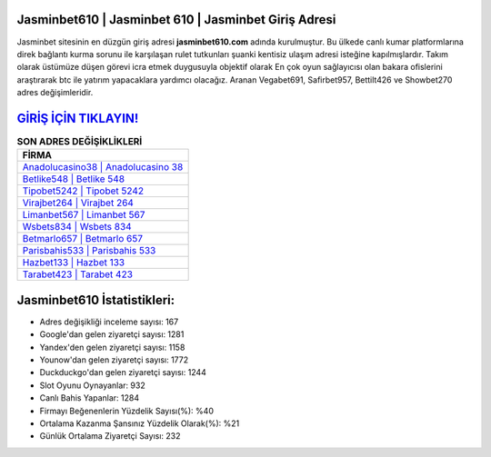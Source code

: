 ﻿Jasminbet610 | Jasminbet 610 | Jasminbet Giriş Adresi
===================================

.. image:: images/jasminbet-giris.jpg
   :width: 600
   
Jasminbet sitesinin en düzgün giriş adresi **jasminbet610.com** adında kurulmuştur. Bu ülkede canlı kumar platformlarına direk bağlantı kurma sorunu ile karşılaşan rulet tutkunları şuanki kentisiz ulaşım adresi isteğine kapılmışlardır. Takım olarak üstümüze düşen görevi icra etmek duygusuyla objektif olarak En çok oyun sağlayıcısı olan bakara ofislerini araştırarak btc ile yatırım yapacaklara yardımcı olacağız. Aranan Vegabet691, Safirbet957, Bettilt426 ve Showbet270 adres değişimleridir.

`GİRİŞ İÇİN TIKLAYIN! <https://uclck.me/gonow>`_
==============

.. list-table:: **SON ADRES DEĞİŞİKLİKLERİ**
   :widths: 100
   :header-rows: 1

   * - FİRMA
   * - `Anadolucasino38 | Anadolucasino 38 <anadolucasino38-anadolucasino-38-anadolucasino-giris-adresi.html>`_
   * - `Betlike548 | Betlike 548 <betlike548-betlike-548-betlike-giris-adresi.html>`_
   * - `Tipobet5242 | Tipobet 5242 <tipobet5242-tipobet-5242-tipobet-giris-adresi.html>`_	 
   * - `Virajbet264 | Virajbet 264 <virajbet264-virajbet-264-virajbet-giris-adresi.html>`_	 
   * - `Limanbet567 | Limanbet 567 <limanbet567-limanbet-567-limanbet-giris-adresi.html>`_ 
   * - `Wsbets834 | Wsbets 834 <wsbets834-wsbets-834-wsbets-giris-adresi.html>`_
   * - `Betmarlo657 | Betmarlo 657 <betmarlo657-betmarlo-657-betmarlo-giris-adresi.html>`_	 
   * - `Parisbahis533 | Parisbahis 533 <parisbahis533-parisbahis-533-parisbahis-giris-adresi.html>`_
   * - `Hazbet133 | Hazbet 133 <hazbet133-hazbet-133-hazbet-giris-adresi.html>`_
   * - `Tarabet423 | Tarabet 423 <tarabet423-tarabet-423-tarabet-giris-adresi.html>`_
	 
Jasminbet610 İstatistikleri:
===================================	 
* Adres değişikliği inceleme sayısı: 167
* Google'dan gelen ziyaretçi sayısı: 1281
* Yandex'den gelen ziyaretçi sayısı: 1158
* Younow'dan gelen ziyaretçi sayısı: 1772
* Duckduckgo'dan gelen ziyaretçi sayısı: 1244
* Slot Oyunu Oynayanlar: 932
* Canlı Bahis Yapanlar: 1284
* Firmayı Beğenenlerin Yüzdelik Sayısı(%): %40
* Ortalama Kazanma Şansınız Yüzdelik Olarak(%): %21
* Günlük Ortalama Ziyaretçi Sayısı: 232

